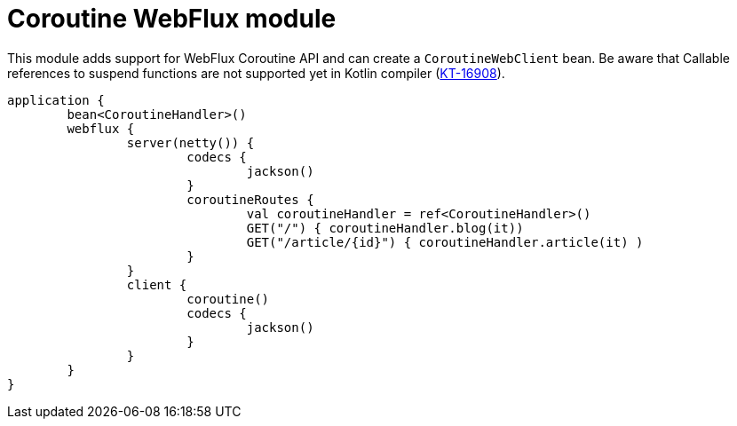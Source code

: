 = Coroutine WebFlux module

This module adds support for WebFlux Coroutine API and can create a `CoroutineWebClient` bean. Be aware that Callable references to suspend functions are not supported yet in Kotlin compiler (https://youtrack.jetbrains.com/issue/KT-16908[KT-16908]).

```kotlin
application {
	bean<CoroutineHandler>()
	webflux {
		server(netty()) {
			codecs {
				jackson()
			}
			coroutineRoutes {
				val coroutineHandler = ref<CoroutineHandler>()
				GET("/") { coroutineHandler.blog(it))
				GET("/article/{id}") { coroutineHandler.article(it) )
			}
		}
		client {
			coroutine()
			codecs {
				jackson()
			}
		}
	}
}
```
